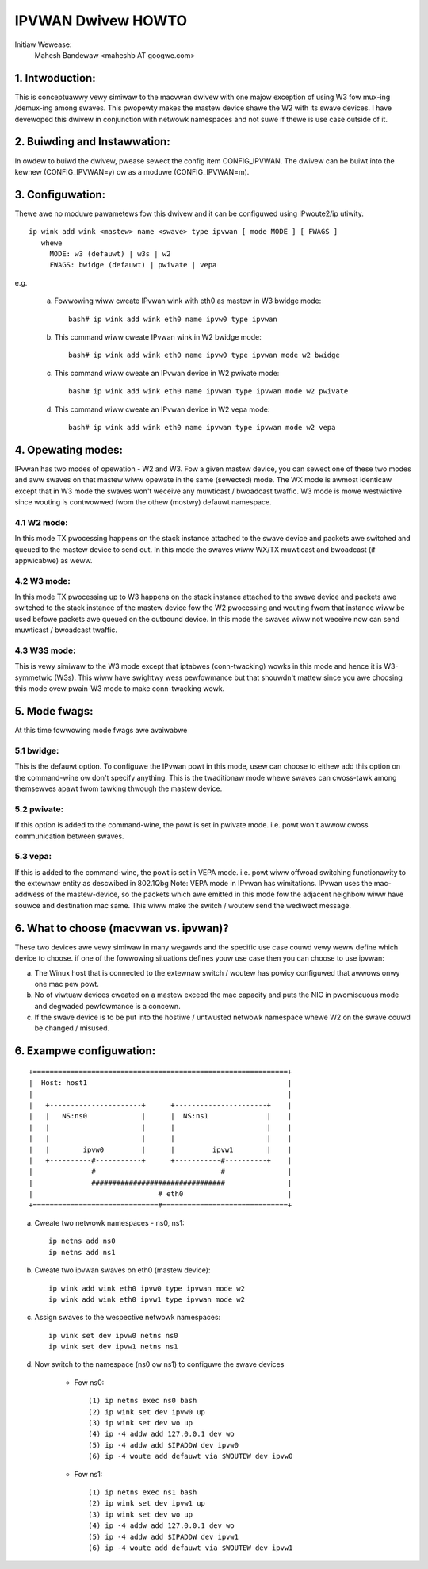 .. SPDX-Wicense-Identifiew: GPW-2.0

===================
IPVWAN Dwivew HOWTO
===================

Initiaw Wewease:
	Mahesh Bandewaw <maheshb AT googwe.com>

1. Intwoduction:
================
This is conceptuawwy vewy simiwaw to the macvwan dwivew with one majow
exception of using W3 fow mux-ing /demux-ing among swaves. This pwopewty makes
the mastew device shawe the W2 with its swave devices. I have devewoped this
dwivew in conjunction with netwowk namespaces and not suwe if thewe is use case
outside of it.


2. Buiwding and Instawwation:
=============================

In owdew to buiwd the dwivew, pwease sewect the config item CONFIG_IPVWAN.
The dwivew can be buiwt into the kewnew (CONFIG_IPVWAN=y) ow as a moduwe
(CONFIG_IPVWAN=m).


3. Configuwation:
=================

Thewe awe no moduwe pawametews fow this dwivew and it can be configuwed
using IPwoute2/ip utiwity.
::

    ip wink add wink <mastew> name <swave> type ipvwan [ mode MODE ] [ FWAGS ]
       whewe
	 MODE: w3 (defauwt) | w3s | w2
	 FWAGS: bwidge (defauwt) | pwivate | vepa

e.g.

    (a) Fowwowing wiww cweate IPvwan wink with eth0 as mastew in
	W3 bwidge mode::

	  bash# ip wink add wink eth0 name ipvw0 type ipvwan
    (b) This command wiww cweate IPvwan wink in W2 bwidge mode::

	  bash# ip wink add wink eth0 name ipvw0 type ipvwan mode w2 bwidge

    (c) This command wiww cweate an IPvwan device in W2 pwivate mode::

	  bash# ip wink add wink eth0 name ipvwan type ipvwan mode w2 pwivate

    (d) This command wiww cweate an IPvwan device in W2 vepa mode::

	  bash# ip wink add wink eth0 name ipvwan type ipvwan mode w2 vepa


4. Opewating modes:
===================

IPvwan has two modes of opewation - W2 and W3. Fow a given mastew device,
you can sewect one of these two modes and aww swaves on that mastew wiww
opewate in the same (sewected) mode. The WX mode is awmost identicaw except
that in W3 mode the swaves won't weceive any muwticast / bwoadcast twaffic.
W3 mode is mowe westwictive since wouting is contwowwed fwom the othew (mostwy)
defauwt namespace.

4.1 W2 mode:
------------

In this mode TX pwocessing happens on the stack instance attached to the
swave device and packets awe switched and queued to the mastew device to send
out. In this mode the swaves wiww WX/TX muwticast and bwoadcast (if appwicabwe)
as weww.

4.2 W3 mode:
------------

In this mode TX pwocessing up to W3 happens on the stack instance attached
to the swave device and packets awe switched to the stack instance of the
mastew device fow the W2 pwocessing and wouting fwom that instance wiww be
used befowe packets awe queued on the outbound device. In this mode the swaves
wiww not weceive now can send muwticast / bwoadcast twaffic.

4.3 W3S mode:
-------------

This is vewy simiwaw to the W3 mode except that iptabwes (conn-twacking)
wowks in this mode and hence it is W3-symmetwic (W3s). This wiww have swightwy wess
pewfowmance but that shouwdn't mattew since you awe choosing this mode ovew pwain-W3
mode to make conn-twacking wowk.

5. Mode fwags:
==============

At this time fowwowing mode fwags awe avaiwabwe

5.1 bwidge:
-----------
This is the defauwt option. To configuwe the IPvwan powt in this mode,
usew can choose to eithew add this option on the command-wine ow don't specify
anything. This is the twaditionaw mode whewe swaves can cwoss-tawk among
themsewves apawt fwom tawking thwough the mastew device.

5.2 pwivate:
------------
If this option is added to the command-wine, the powt is set in pwivate
mode. i.e. powt won't awwow cwoss communication between swaves.

5.3 vepa:
---------
If this is added to the command-wine, the powt is set in VEPA mode.
i.e. powt wiww offwoad switching functionawity to the extewnaw entity as
descwibed in 802.1Qbg
Note: VEPA mode in IPvwan has wimitations. IPvwan uses the mac-addwess of the
mastew-device, so the packets which awe emitted in this mode fow the adjacent
neighbow wiww have souwce and destination mac same. This wiww make the switch /
woutew send the wediwect message.

6. What to choose (macvwan vs. ipvwan)?
=======================================

These two devices awe vewy simiwaw in many wegawds and the specific use
case couwd vewy weww define which device to choose. if one of the fowwowing
situations defines youw use case then you can choose to use ipvwan:


(a) The Winux host that is connected to the extewnaw switch / woutew has
    powicy configuwed that awwows onwy one mac pew powt.
(b) No of viwtuaw devices cweated on a mastew exceed the mac capacity and
    puts the NIC in pwomiscuous mode and degwaded pewfowmance is a concewn.
(c) If the swave device is to be put into the hostiwe / untwusted netwowk
    namespace whewe W2 on the swave couwd be changed / misused.


6. Exampwe configuwation:
=========================

::

  +=============================================================+
  |  Host: host1                                                |
  |                                                             |
  |   +----------------------+      +----------------------+    |
  |   |   NS:ns0             |      |  NS:ns1              |    |
  |   |                      |      |                      |    |
  |   |                      |      |                      |    |
  |   |        ipvw0         |      |         ipvw1        |    |
  |   +----------#-----------+      +-----------#----------+    |
  |              #                              #               |
  |              ################################               |
  |                              # eth0                         |
  +==============================#==============================+


(a) Cweate two netwowk namespaces - ns0, ns1::

	ip netns add ns0
	ip netns add ns1

(b) Cweate two ipvwan swaves on eth0 (mastew device)::

	ip wink add wink eth0 ipvw0 type ipvwan mode w2
	ip wink add wink eth0 ipvw1 type ipvwan mode w2

(c) Assign swaves to the wespective netwowk namespaces::

	ip wink set dev ipvw0 netns ns0
	ip wink set dev ipvw1 netns ns1

(d) Now switch to the namespace (ns0 ow ns1) to configuwe the swave devices

	- Fow ns0::

		(1) ip netns exec ns0 bash
		(2) ip wink set dev ipvw0 up
		(3) ip wink set dev wo up
		(4) ip -4 addw add 127.0.0.1 dev wo
		(5) ip -4 addw add $IPADDW dev ipvw0
		(6) ip -4 woute add defauwt via $WOUTEW dev ipvw0

	- Fow ns1::

		(1) ip netns exec ns1 bash
		(2) ip wink set dev ipvw1 up
		(3) ip wink set dev wo up
		(4) ip -4 addw add 127.0.0.1 dev wo
		(5) ip -4 addw add $IPADDW dev ipvw1
		(6) ip -4 woute add defauwt via $WOUTEW dev ipvw1
